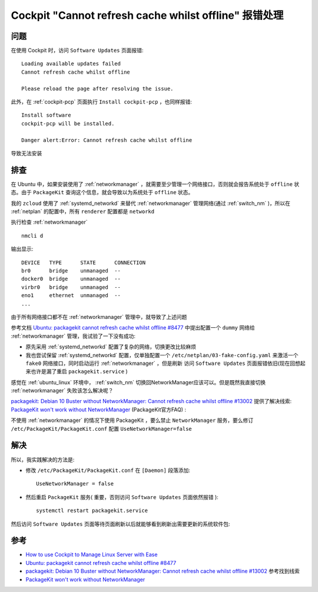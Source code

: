 .. _cockpit_cannot_refresh_cache_whilst_offline:

======================================================
Cockpit "Cannot refresh cache whilst offline" 报错处理
======================================================

问题
======

在使用 Cockpit 时，访问 ``Software Updates`` 页面报错::

   Loading available updates failed
   Cannot refresh cache whilst offline
   
   Please reload the page after resolving the issue.

此外，在 :ref:`cockpit-pcp` 页面执行 ``Install cockpit-pcp`` ，也同样报错::

   Install software
   cockpit-pcp will be installed.

   Danger alert:Error: Cannot refresh cache whilst offline

导致无法安装

排查
=====

在 Ubuntu 中，如果安装使用了 :ref:`networkmanager` ，就需要至少管理一个网络接口，否则就会报告系统处于 ``offline`` 状态。由于 ``PackageKit`` 查询这个信息，就会导致以为系统处于 ``offline`` 状态。

我的 ``zcloud`` 使用了 :ref:`systemd_networkd` 来替代 :ref:`networkmanager` 管理网络(通过 :ref:`switch_nm` )，所以在 :ref:`netplan` 的配置中，所有 ``renderer`` 配置都是 ``networkd``

执行检查 :ref:`networkmanager` ::

   nmcli d

输出显示::

   DEVICE   TYPE      STATE      CONNECTION
   br0      bridge    unmanaged  --
   docker0  bridge    unmanaged  --
   virbr0   bridge    unmanaged  --
   eno1     ethernet  unmanaged  --
   ...

由于所有网络接口都不在 :ref:`networkmanager` 管理中，就导致了上述问题

参考文档 `Ubuntu: packagekit cannot refresh cache whilst offline #8477 <https://github.com/cockpit-project/cockpit/issues/8477>`_ 中提出配置一个 ``dummy`` 网络给 :ref:`networkmanager` 管理，我试验了一下没有成功:

- 原先采用 :ref:`systemd_networkd` 配置了复杂的网络，切换更改比较麻烦
- 我也尝试保留 :ref:`systemd_networkd` 配置，仅单独配置一个 ``/etc/netplan/03-fake-config.yaml`` 来激活一个 ``fake0`` 网络接口，同时启动运行 :ref:`networkmanager` ，但是刷新 访问 ``Software Updates`` 页面报错依旧(现在回想起来也许是漏了重启 ``packagekit.service`` )

感觉在 :ref:`ubuntu_linux` 环境中， :ref:`switch_nm` 切换回NetworkManager应该可以。但是既然我直接切换 :ref:`networkmanager` 失败该怎么解决呢？

`packagekit: Debian 10 Buster without NetworkManager: Cannot refresh cache whilst offline #13002 <https://github.com/cockpit-project/cockpit/issues/13002>`_ 提供了解决线索: `PackageKit won't work without NetworkManager <https://fedoraproject.org/wiki/PackageKit_Frequently_Asked_Questions#PackageKit_won.27t_work_without_NetworkManager>`_ (PackageKit官方FAQ) :

不使用 :ref:`networkmanager` 的情况下使用 PackageKit ，要么禁止 ``NetworkManager`` 服务，要么修订 ``/etc/PackageKit/PackageKit.conf`` 配置 ``UseNetworkManager=false``

解决
======

所以，我实践解决的方法是:

- 修改 ``/etc/PackageKit/PackageKit.conf`` 在 ``[Daemon]`` 段落添加::

   UseNetworkManager = false

- 然后重启 ``PackageKit`` 服务( 重要，否则访问 ``Software Updates`` 页面依然报错 )::

   systemctl restart packagekit.service

然后访问 ``Software Updates`` 页面等待页面刷新以后就能够看到刷新出需要更新的系统软件包:

.. figure::  ../../../_static/linux/server/cockpit/cockpit_packagekit.png



参考
=====

- `How to use Cockpit to Manage Linux Server with Ease <https://www.starwindsoftware.com/blog/how-to-use-cockpit-to-manage-linux-server-with-ease>`_
- `Ubuntu: packagekit cannot refresh cache whilst offline #8477 <https://github.com/cockpit-project/cockpit/issues/8477>`_
- `packagekit: Debian 10 Buster without NetworkManager: Cannot refresh cache whilst offline #13002 <https://github.com/cockpit-project/cockpit/issues/13002>`_ 参考找到线索
- `PackageKit won't work without NetworkManager <https://fedoraproject.org/wiki/PackageKit_Frequently_Asked_Questions#PackageKit_won.27t_work_without_NetworkManager>`_
